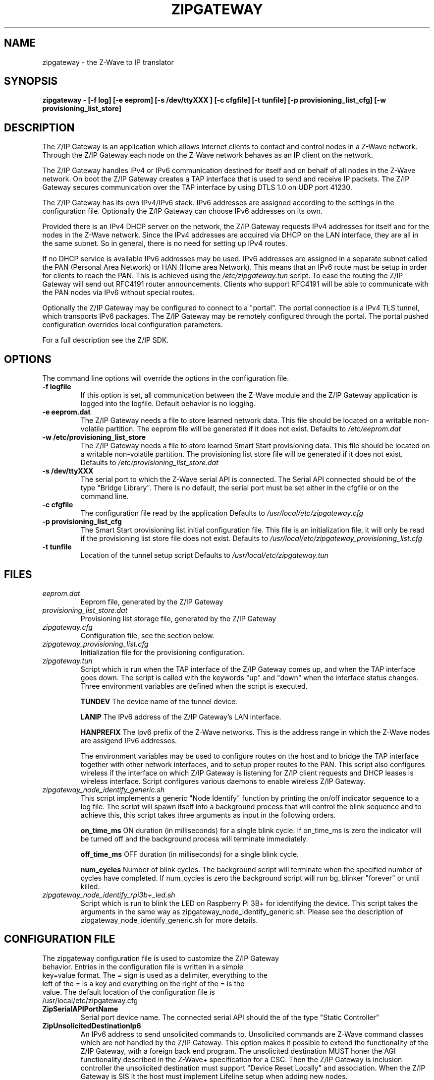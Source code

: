 .\"	Added by aes
.\"
.TH ZIPGATEWAY 1 2013-03-20 "Linux" "SERVICES"
.SH NAME
zipgateway \- the Z-Wave to IP translator
.SH SYNOPSIS
.B zipgateway \- [-f log] [-e eeprom] [-s /dev/ttyXXX ] [-c cfgfile] [-t tunfile] [-p provisioning_list_cfg] [-w provisioning_list_store]
.SH DESCRIPTION
The Z/IP Gateway is an application which allows internet clients to contact and control nodes in a Z-Wave network. Through the Z/IP Gateway each node on the Z-Wave network behaves as an IP client on the network.

The Z/IP Gateway handles IPv4 or IPv6 communication destined for itself and on behalf of all nodes in the Z-Wave network.
On boot the Z/IP Gateway creates a TAP interface that is used to send and receive IP packets. The Z/IP Gateway secures communication over the TAP interface by using DTLS 1.0 on UDP port 41230.

The Z/IP Gateway has its own IPv4/IPv6 stack. IPv6 addresses are assigned according to the settings in the configuration file. Optionally the Z/IP Gateway can choose IPv6 addresses on its own.

Provided there is an IPv4 DHCP server on the network, the Z/IP Gateway requests IPv4 addresses for itself and for the nodes in the Z-Wave network.
Since the IPv4 addresses are acquired via DHCP on the LAN interface, they are all in the same subnet. So in general, there is no need for setting up IPv4 routes.

If no DHCP service is available IPv6 addresses may be used. IPv6 addresses are assigned in a separate subnet called the PAN (Personal Area Network) or HAN (Home area Network). This means that an IPv6 route must be setup in order for clients to reach the PAN. This is achieved using the \fI/etc/zipgateway.tun\fR script. To ease the routing the Z/IP Gateway will send out RFC4191 router announcements. Clients who support RFC4191 will be able to communicate with the PAN nodes via IPv6 without special routes. 

Optionally the Z/IP Gateway may be configured to connect to a "portal". The portal connection is a IPv4 TLS tunnel, which transports IPv6 packages. The Z/IP Gateway may be remotely configured through the portal. The portal pushed configuration overrides local configuration parameters.

For a full description see the Z/IP SDK.

.SH OPTIONS
The command line options will override the options in the configuration file.
.TP
\fB\-f logfile\fR
If this option is set, all communication between the Z-Wave module and the Z/IP Gateway application is logged into the logfile. Default behavior is no logging.
.TP
\fB\-e eeprom.dat\fR
The Z/IP Gateway needs a file to store learned network data. This file should be located on a writable non-volatile partition. The eeprom file will be generated if it does not exist. 
Defaults to
.I /etc/eeprom.dat
.TP
\fB\-w /etc/provisioning_list_store\fR
The Z/IP Gateway needs a file to store learned Smart Start provisioning data. This file should be located on a writable non-volatile partition. The provisioning list store file will be generated if it does not exist.
Defaults to
.I /etc/provisioning_list_store.dat
.TP
\fB\-s /dev/ttyXXX\fR
The serial port to which the Z-Wave serial API is connected. The Serial API connected should be of the type "Bridge Library".
There is no default, the serial port must be set either in the cfgfile or on the command line.
.TP
\fB\-c cfgfile\fR
The configuration file read by the application
Defaults to
.I /usr/local/etc/zipgateway.cfg
.TP
\fB\-p provisioning_list_cfg\fR
The Smart Start provisioning list initial configuration file.  This file is an initialization file, it will only be read if the provisioning list store file does not exist.
Defaults to
.I /usr/local/etc/zipgateway_provisioning_list.cfg
.TP
\fB\-t tunfile\fR
Location of the tunnel setup script
Defaults to
.I /usr/local/etc/zipgateway.tun

.SH FILES
.TP
.I eeprom.dat
Eeprom file, generated by the Z/IP Gateway

.TP
.I provisioning_list_store.dat
Provisioning list storage file, generated by the Z/IP Gateway

.TP
.I zipgateway.cfg
Configuration file, see the section below.

.TP
.I zipgateway_provisioning_list.cfg
Initialization file for the provisioning configuration.

.TP
.I zipgateway.tun
Script which is run when the TAP interface of the Z/IP Gateway comes up, and when the TAP interface goes down. The script is called with the keywords "up" and "down" when the interface status changes. Three environment variables are defined when the script is executed.

.B TUNDEV
The device name of the tunnel device.

.B LANIP
The IPv6 address of the Z/IP Gateway's LAN interface.

.B HANPREFIX
The Ipv6 prefix of the Z-Wave networks. This is the address range in which the Z-Wave nodes are assigend IPv6 addresses.

The environment variables may be used to configure routes on the host and to bridge the TAP interface together with other network interfaces, and to setup proper routes to the PAN.
This script also configures wireless if the interface on which Z/IP Gateway is listening for Z/IP client requests and DHCP leases is wireless interface. Script configures various daemons to enable wireless Z/IP Gateway.

.TP
.I zipgateway_node_identify_generic.sh
This script implements a generic "Node Identify" function by printing the on/off indicator sequence to a log file. The script will spawn itself into a background process that will control the blink sequence and to achieve this, this script takes three arguments as input in the following orders.

.B on_time_ms
ON duration (in milliseconds) for a single blink cycle. If on_time_ms is zero the indicator will be turned off and the background process will terminate immediately.

.B off_time_ms
OFF duration (in milliseconds) for a single blink cycle.

.B num_cycles
Number of blink cycles. The background script will terminate when the specified number of cycles have completed. If num_cycles is zero the background script will run bg_blinker "forever" or until killed.

.TP
.I zipgateway_node_identify_rpi3b+_led.sh
Script which is run to blink the LED on Raspberry Pi 3B+ for identifying the device. This script takes the arguments in the same way as zipgateway_node_identify_generic.sh. Please see the description of zipgateway_node_identify_generic.sh for more details.

.SH CONFIGURATION FILE
.TP
The zipgateway configuration file is used to customize the Z/IP Gateway behavior. Entries in the configuration file is written in a simple key=value format. The = sign is used as a delimiter, everything to the left of the = is a key and everything on the right of the = is the value. The default location of the configuration file is /usr/local/etc/zipgateway.cfg

.TP
.B ZipSerialAPIPortName
Serial port device name. The connected serial API should the of the type "Static Controller"

.TP
.B ZipUnsolicitedDestinationIp6
An IPv6 address to send unsolicited commands to. Unsolicited commands are Z-Wave command classes which are 
not handled by the Z/IP Gateway. This option makes it possible to extend the functionality of the Z/IP Gateway, 
with a foreign back end program. The unsolicited destination MUST honer the AGI functionality described in the 
Z-Wave+ specification for a CSC. Then the Z/IP Gateway is inclusion controller the unsolicited destination must 
support "Device Reset Locally" and association. When the Z/IP Gateway is SIS it the host must implement Lifeline setup
when adding new nodes. 
 

.TP
.B ZipUnsolicitedDestinationPort
Destination UDP port to use when sending unsolicited commands.
Default: 4123

.TP
.B ZipUnsolicitedDestination2Ip6
A secondary unsolicited destination. See ZipUnsolicitedDestinationIp6.

.TP
.B ZipUnsolicitedDestination2Port
A secondary unsolicited destination port. See ZipUnsolicitedDestinationPort.

.TP
.B SerialLog
Log file for serial communication. Used for debugging. If this option is not set the no logging is done.

.TP
.B ZipCaCert
CA certificate of the portal provider.
Default: /usr/local/etc/Portal.ca_x509.pem

.TP
.B ZipCert
Z/IP Gateway public certificate.
Default: /usr/local/etc/ZIPR.x509_1024.pem 

.TP
.B ZipPrivKey
Z/IP Gateway private key.
Default: /usr/local/etc/ZIPR.key_1024.pem 

.TP
.B Eepromfile
Location of eeprom file. The eeprom file must be stored in a non-volatile location 

.TP
.B TunScript
Location of the tun script.
Default: /usr/local/etc/zipgateway.tun

.TP
.B PVSStorageFile
The storage file for Smart Start provisioning data. This file should be located on a writable non-volatile partition.  The file will be generated if it does not exist.
Default: /etc/provisioning_list_store.dat

.TP
.B ProvisioningConfigFile
The Smart Start provisioning list initial configuration file.  This file is an initialization file, it will only be read if the provisioning list store file does not exist.
Default: /usr/local/etc/zipgateway_provisioning_list.cfg

.TP
.B ZipPanIp6
IPv6 prefix of the Z-Wave network. All Z-Wave nodes will be assigned an IPv6 address in this prefix. The host system should make sure to establish a route to this prefix via the ZipLanIp6. The default value is the 0::0 address, which means that the Z/IP Gateway will auto create a ULA prefix for the Z-Wave network.

.TP
.B ZipLanIp6
The IPv6 address of the Z/IP Gateway. This is LAN IP6 address of the Z/IP Gateway. This is the address which should be used when communicating with the Z/IP Gateway. This address should also be the target address of the route to the Z-Wave network. If this address is the 0::0 address the Z/IP Gateway will auto-generate a ULA address.

.TP
.B ZipLanGw6
The IPv6 default gateway which the Z/IP Gateway will use, when sending outside the LAN or PAN.

.TP
.B ZipPortal
IPv4 address of the gateway portal. The portal is a sort of a VPN host which transports IPv6 packages inside a TLS encrypted TCP tunnel. If not set the Z/IP Gateway runs without a portal.

.TP
.B ZipPortalPort
TCP port to use when connecting to a remote portal.
Default: 44123

.TP
.B ZipTunPrefix
The prefix of the network on the other side of the tunnel. The Z/IP Gateway will send all packages with destination within this prefix through the tunnel.

.TP
.B ZipTunIp6PrefixLength
The length of the tunnel prefix.
Default: 128 

.TP
.B ZipManufacturerID
Id to set in the version report.
Default: 0

.TP
.B ZipHardwareVersion
Hardware version to set in the version report.
Default: 1

.TP
.B ZipProductID
Id to set in the version report.
Default: 1

.TP
.B ZipProductType
Id to set in the version report.
Default: 1

.TP
.B ZipMBPort
Destination port for Mailbox proxy.
Default: 41230 

.TP
.B ZipMBDestinationIp6 
IP of Mailbox proxy service.
Default: None

.TP
.B ZipMBMode
Mode of operation of Mailbox proxy

.nr step 0 1
Values:

.IP \n[step] 3
Disable the Mailbox
.IP \n+[step]
Use the Z/IP Gateway's own Mailbox functionality
.IP \n+[step]
Use a Mailbox proxy service to store Mailbox messages

Default: 1

.TP
.B ZipPSK 
Pre shared key used in DTLS connection.
Default: None 

.TP
.B ExtraClasses
A space separated set of command classes the Z/IP Gateway should present in its node info frame. Command class
numbers must be given in deciaml, or in hex preceding 0x, ie. 0x65.
Version command class get frames with one of these command classes will be forwarded to the unsolicited destination.

.TP
.B ZipNodeIdentifyScript
A script to be called to identify the device when using Indicator Command Class. For a full description see the Z-Wave Management Command Class Specification.
Two example scripts are provided to highlight this feature, /usr/local/etc/zipgateway_node_identify_generic.sh for generic usage and /usr/local/etc/zipgateway_node_identify_rpi3b+_led.sh for blinking on Raspberry Pi 3B+.

.TP
.B ZWRFRegion
A RF region to be used for Z/IP Gateway to set the Z-Wave 700. The region
must be given in decimal, or in hex preceding 0x, ie. 0x02. Note that this field
is only available for Z-Wave 700.

Valid RF region values:
.IP \[bu] 2
Region EU                    0x00
.IP \[bu]
Region US                    0x01
.IP \[bu]
Region Australia/New Zealand 0x02
.IP \[bu]
Region Hong Kong             0x03
.IP \[bu]
Region Malaysia              0x04
.IP \[bu]
Region India                 0x05
.IP \[bu]
Region Israel                0x06
.IP \[bu]
Region Russia                0x07
.IP \[bu]
Region China                 0x08
.IP \[bu]
Region Japan                 0x20
.IP \[bu]
Region Korea                 0x21

.TP
.B NormalTxPowerLevel
The power level used when transmitting frames at normal power.
The power level is in deci dBm. E.g. 1dBm output power will be 10 in
NormalTxPower and -2dBm will be -20 in NormalTxPower. Note that this field is
only available for Z-Wave 700.

.TP
.B Measured0dBmPower
The output power measured from the antenna when NormalTxPower is set to 0dBm.
The power level is in deci dBm. E.g. 1dBm output power will be 10 in
Measured0dBmPower and -2dBm will be -20 in Measured0dBmPower. Note that this
field is only available for Z-Wave 700.

.SH SEE ALSO
.BR brctl (8),
.BR ip (8)
.SH AUTHORS
Silicon Labs
